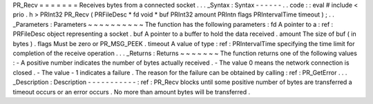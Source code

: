PR_Recv
=
=
=
=
=
=
=
Receives
bytes
from
a
connected
socket
.
.
.
_Syntax
:
Syntax
-
-
-
-
-
-
.
.
code
:
:
eval
#
include
<
prio
.
h
>
PRInt32
PR_Recv
(
PRFileDesc
*
fd
void
*
buf
PRInt32
amount
PRIntn
flags
PRIntervalTime
timeout
)
;
.
.
_Parameters
:
Parameters
~
~
~
~
~
~
~
~
~
~
The
function
has
the
following
parameters
:
fd
A
pointer
to
a
:
ref
:
PRFileDesc
object
representing
a
socket
.
buf
A
pointer
to
a
buffer
to
hold
the
data
received
.
amount
The
size
of
buf
(
in
bytes
)
.
flags
Must
be
zero
or
PR_MSG_PEEK
.
timeout
A
value
of
type
:
ref
:
PRIntervalTime
specifying
the
time
limit
for
completion
of
the
receive
operation
.
.
.
_Returns
:
Returns
~
~
~
~
~
~
~
The
function
returns
one
of
the
following
values
:
-
A
positive
number
indicates
the
number
of
bytes
actually
received
.
-
The
value
0
means
the
network
connection
is
closed
.
-
The
value
-
1
indicates
a
failure
.
The
reason
for
the
failure
can
be
obtained
by
calling
:
ref
:
PR_GetError
.
.
.
_Description
:
Description
-
-
-
-
-
-
-
-
-
-
-
:
ref
:
PR_Recv
blocks
until
some
positive
number
of
bytes
are
transferred
a
timeout
occurs
or
an
error
occurs
.
No
more
than
amount
bytes
will
be
transferred
.
